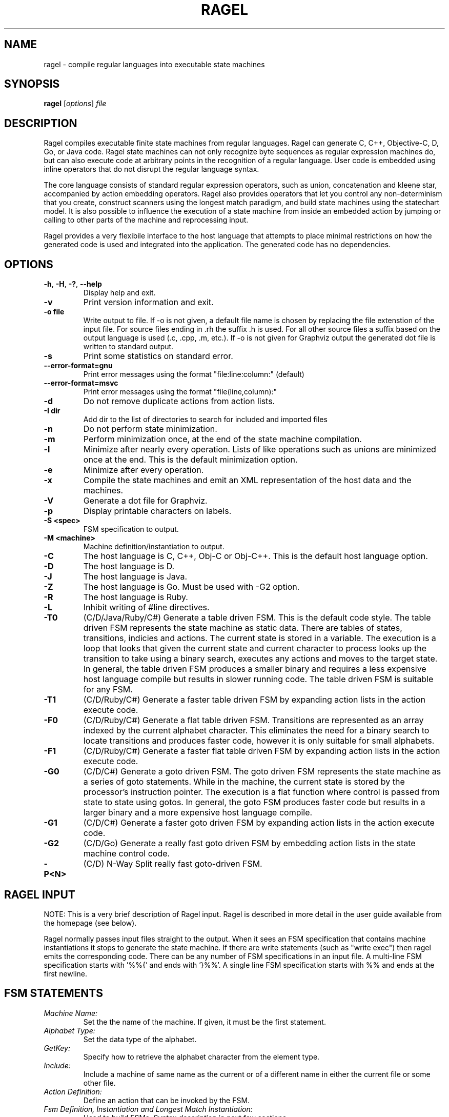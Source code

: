 .\"
.\"   Copyright 2001-2007 Adrian Thurston <thurston@complang.org>
.\"

.\"   This file is part of Ragel.
.\"
.\"   Ragel is free software; you can redistribute it and/or modify
.\"   it under the terms of the GNU General Public License as published by
.\"   the Free Software Foundation; either version 2 of the License, or
.\"   (at your option) any later version.
.\"
.\"   Ragel is distributed in the hope that it will be useful,
.\"   but WITHOUT ANY WARRANTY; without even the implied warranty of
.\"   MERCHANTABILITY or FITNESS FOR A PARTICULAR PURPOSE.  See the
.\"   GNU General Public License for more details.
.\"
.\"   You should have received a copy of the GNU General Public License
.\"   along with Ragel; if not, write to the Free Software
.\"   Foundation, Inc., 59 Temple Place, Suite 330, Boston, MA  02111-1307  USA 

.\"   Process this file with
.\"   groff -man -Tascii ragel.1
.\"
.TH RAGEL 1 "January 2016" "Ragel 7.0.0.6" "Ragel State Machine Compiler"
.SH NAME
ragel \- compile regular languages into executable state machines 
.SH SYNOPSIS
.B ragel 
.RI [ options ]
.I file
.SH DESCRIPTION
Ragel compiles executable finite state machines from regular languages.  
Ragel can generate C, C++, Objective-C, D, Go, or Java code. Ragel state
machines can not only recognize byte
sequences as regular expression machines do, but can also execute code at
arbitrary points in the recognition of a regular language.  User code is
embedded using inline operators that do not disrupt the regular language
syntax.

The core language consists of standard regular expression operators, such as
union, concatenation and kleene star, accompanied by action embedding
operators. Ragel also provides operators that let you control any
non-determinism that you create, construct scanners using the longest match
paradigm, and build state machines using the statechart model. It is also
possible to influence the execution of a state machine from inside an embedded
action by jumping or calling to other parts of the machine and reprocessing
input.

Ragel provides a very flexibile interface to the host language that attempts to
place minimal restrictions on how the generated code is used and integrated
into the application. The generated code has no dependencies.

.SH OPTIONS
.TP
.BR \-h ", " \-H ", " \-? ", " \-\-help
Display help and exit.
.TP
.B \-v
Print version information and exit.
.TP
.B \-o " file"
Write output to file. If -o is not given, a default file name is chosen by
replacing the file extenstion of the input file. For source files ending in .rh
the suffix .h is used. For all other source files a suffix based on the output
language is used (.c, .cpp, .m, etc.). If -o is not given for Graphviz output
the generated dot file is written to standard output.
.TP
.B \-s
Print some statistics on standard error.
.TP
.B \--error-format=gnu
Print error messages using the format "file:line:column:" (default)
.TP
.B \--error-format=msvc
Print error messages using the format "file(line,column):"
.TP
.B \-d
Do not remove duplicate actions from action lists.
.TP
.B \-I " dir"
Add dir to the list of directories to search for included and imported files
.TP
.B \-n
Do not perform state minimization.
.TP
.B \-m
Perform minimization once, at the end of the state machine compilation. 
.TP
.B \-l
Minimize after nearly every operation. Lists of like operations such as unions
are minimized once at the end. This is the default minimization option.
.TP
.B \-e
Minimize after every operation.
.TP
.B \-x
Compile the state machines and emit an XML representation of the host data and
the machines.
.TP
.B \-V
Generate a dot file for Graphviz.
.TP
.B \-p
Display printable characters on labels.
.TP
.B \-S <spec>
FSM specification to output.
.TP
.B \-M <machine>
Machine definition/instantiation to output.
.TP
.B \-C
The host language is C, C++, Obj-C or Obj-C++. This is the default host language option.
.TP
.B \-D
The host language is D.
.TP
.B \-J
The host language is Java.
.TP
.B \-Z
The host language is Go.  Must be used with -G2 option.
.TP
.B \-R
The host language is Ruby.
.TP
.B \-L
Inhibit writing of #line directives.
.TP
.B \-T0
(C/D/Java/Ruby/C#) Generate a table driven FSM. This is the default code style.
The table driven
FSM represents the state machine as static data. There are tables of states,
transitions, indicies and actions. The current state is stored in a variable.
The execution is a loop that looks that given the current state and current
character to process looks up the transition to take using a binary search,
executes any actions and moves to the target state. In general, the table
driven FSM produces a smaller binary and requires a less expensive host language
compile but results in slower running code. The table driven FSM is suitable
for any FSM.
.TP
.B \-T1
(C/D/Ruby/C#) Generate a faster table driven FSM by expanding action lists in the action
execute code.
.TP
.B \-F0
(C/D/Ruby/C#) Generate a flat table driven FSM. Transitions are represented as an array
indexed by the current alphabet character. This eliminates the need for a
binary search to locate transitions and produces faster code, however it is
only suitable for small alphabets.
.TP
.B \-F1
(C/D/Ruby/C#) Generate a faster flat table driven FSM by expanding action lists in the action
execute code.
.TP
.B \-G0
(C/D/C#) Generate a goto driven FSM. The goto driven FSM represents the state machine
as a series of goto statements. While in the machine, the current state is
stored by the processor's instruction pointer. The execution is a flat function
where control is passed from state to state using gotos. In general, the goto
FSM produces faster code but results in a larger binary and a more expensive
host language compile.
.TP
.B \-G1
(C/D/C#) Generate a faster goto driven FSM by expanding action lists in the action
execute code.
.TP
.B \-G2
(C/D/Go) Generate a really fast goto driven FSM by embedding action lists in the state
machine control code.
.TP
.B \-P<N>
(C/D) N-Way Split really fast goto-driven FSM.

.SH RAGEL INPUT
NOTE: This is a very brief description of Ragel input. Ragel is described in
more detail in the user guide available from the homepage (see below).

Ragel normally passes input files straight to the output. When it sees an FSM
specification that contains machine instantiations it stops to generate the
state machine. If there are write statements (such as "write exec") then ragel emits the
corresponding code. There can be any number of FSM specifications in an input
file. A multi-line FSM specification starts with '%%{' and ends with '}%%'. A
single line FSM specification starts with %% and ends at the first newline.
.SH FSM STATEMENTS
.TP
.I Machine Name:
Set the the name of the machine. If given, it must be the first statement.
.TP
.I Alphabet Type:
Set the data type of the alphabet.
.TP
.I GetKey:
Specify how to retrieve the alphabet character from the element type.
.TP
.I Include:
Include a machine of same name as the current or of a different name in either
the current file or some other file.
.TP
.I Action Definition:
Define an action that can be invoked by the FSM.
.TP
.I Fsm Definition, Instantiation and Longest Match Instantiation:
Used to build FSMs. Syntax description in next few sections.
.TP
.I Access:
Specify how to access the persistent state machine variables.
.TP
.I Write:
Write some component of the machine.
.TP
.I Variable:
Override the default variable names (p, pe, cs, act, etc).
.SH BASIC MACHINES
The basic machines are the base operands of the regular language expressions.
.TP
.I 'hello'
Concat literal. Produces a concatenation of the characters in the string.
Supports escape sequences with '\\'.  The result will have a start state and a
transition to a new state for each character in the string. The last state in
the sequence will be made final. To make the string case-insensitive, append
an 'i' to the string, as in 'cmd'i\fR.
.TP
.I \(dqhello\(dq
Identical to single quote version.
.TP
.I [hello]
Or literal. Produces a union of characters.  Supports character ranges 
with '\-', negating the sense of the union with an initial '^' and escape
sequences with '\\'. The result will have two states with a transition between
them for each character or range. 
.LP
NOTE: '', "", and [] produce null FSMs. Null machines have one state that is
both a start state and a final state and match the zero length string. A null machine
may be created with the null builtin machine.
.TP
.I integer
Makes a two state machine with one transition on the given integer number.
.TP
.I hex
Makes a two state machine with one transition on the given hexidecimal number.
.TP
.I "/simple_regex/"
A simple regular expression. Supports the notation '.', '*' and '[]', character
ranges with '\-', negating the sense of an OR expression with and initial '^'
and escape sequences with '\\'. Also supports one trailing flag: i. Use it to
produce a case-insensitive regular expression, as in /GET/i.
.TP
.I lit .. lit
Specifies a range. The allowable upper and lower bounds are concat literals of
length one and number machines. 
For example, 0x10..0x20,  0..63, and 'a'..'z' are valid ranges.
.TP 
.I "variable_name"
References the machine definition assigned to the variable name given.
.TP
.I "builtin_machine"
There are several builtin machines available. They are all two state machines
for the purpose of matching common classes of characters. They are:
.RS
.TP
.B any
Any character in the alphabet.
.TP
.B ascii
Ascii characters 0..127.
.TP
.B extend
Ascii extended characters. This is the range -128..127 for signed alphabets
and the range 0..255 for unsigned alphabets.
.TP
.B alpha
Alphabetic characters /[A-Za-z]/.
.TP
.B digit
Digits /[0-9]/.
.TP
.B alnum
Alpha numerics /[0-9A-Za-z]/.
.TP
.B lower
Lowercase characters /[a-z]/.
.TP
.B upper
Uppercase characters /[A-Z]/.
.TP
.B xdigit
Hexidecimal digits /[0-9A-Fa-f]/.
.TP
.B cntrl
Control characters 0..31.
.TP
.B graph
Graphical characters /[!-~]/.
.TP
.B print
Printable characters /[ -~]/.
.TP
.B punct
Punctuation. Graphical characters that are not alpha-numerics
/[!-/:-@\\[-`{-~]/. 
.TP
.B space
Whitespace /[\\t\\v\\f\\n\\r ]/.
.TP
.B null
Zero length string. Equivalent to '', "" and [].
.TP
.B empty
Empty set. Matches nothing.
.RE
.SH BRIEF OPERATOR REFERENCE
Operators are grouped by precedence, group 1 being the lowest and group 6 the
highest.
.LP
.B GROUP 1:
.TP
.I expr , expr
Join machines together without drawing any transitions, setting up a start
state or any final states. Start state must be explicitly specified with the
"start" label. Final states may be specified with the an epsilon transitions to
the implicitly created "final" state.
.LP
.B GROUP 2:
.TP
.I expr | expr
Produces a machine that matches any string in machine one or machine two.
.TP
.I expr & expr
Produces a machine that matches any string that is in both machine one and
machine two.
.TP
.I expr - expr
Produces a machine that matches any string that is in machine one but not in
machine two.
.TP
.I expr -- expr
Strong Subtraction. Matches any string in machine one that does not have any string
in machine two as a substring.
.LP
.B GROUP 3:
.TP
.I expr . expr
Produces a machine that matches all the strings in machine one followed
by all the strings in machine two.
.TP
.I expr :> expr
Entry-Guarded Concatenation: terminates machine one upon entry to machine two.
.TP
.I expr :>> expr
Finish-Guarded Concatenation: terminates machine one when machine two finishes.
.TP
.I expr <: expr
Left-Guarded Concatenation: gives a higher priority to machine one.
.LP
NOTE: Concatenation is the default operator. Two machines next to each other
with no operator between them results in the concatenation operation.
.LP
.B GROUP 4:
.TP
.I label: expr
Attaches a label to an expression. Labels can be used by epsilon transitions
and fgoto and fcall statements in actions. Also note that the referencing of a
machine definition causes the implicit creation of label by the same name.
.LP
.B GROUP 5:
.TP
.I expr -> label
Draws an epsilon transition to the state defined by label. Label must
be a name in the current scope. Epsilon transitions are resolved when
comma operators are evaluated and at the root of the expression tree of
machine assignment/instantiation.
.LP
.B GROUP 6: Actions
.LP
An action may be a name predefined with an action statement or may
be specified directly with '{' and '}' in the expression.
.TP
.I expr > action
Embeds action into starting transitions.
.TP
.I expr @ action
Embeds action into transitions that go into a final state.
.TP
.I expr $ action
Embeds action into all transitions. Does not include pending out transitions.
.TP
.I expr % action
Embeds action into pending out transitions from final states.
.LP
.B GROUP 6: EOF Actions
.LP
When a machine's finish routine is called the current state's EOF actions are
executed. 
.TP
.I expr >/ action
Embed an EOF action into the start state.
.TP
.I expr </ action
Embed an EOF action into all states except the start state.
.TP
.I expr $/ action
Embed an EOF action into all states.
.TP
.I expr %/ action
Embed an EOF action into final states.
.TP
.I expr @/ action
Embed an EOF action into all states that are not final.
.TP
.I expr <>/ action
Embed an EOF action into all states that are not the start
state and that are not final (middle states).
.LP
.B GROUP 6: Global Error Actions
.LP
Global error actions are stored in states until the final state machine has
been fully constructed. They are then transferred to error transitions, giving
the effect of a default action.
.TP
.I expr >! action
Embed a global error action into the start state.
.TP
.I expr <! action
Embed a global error action into all states except the start state.
.TP
.I expr $! action
Embed a global error action into all states.
.TP
.I expr %! action
Embed a global error action into the final states.
.TP
.I expr @! action
Embed a global error action into all states which are not final.
.TP
.I expr <>! action
Embed a global error action into all states which are not the start state and
are not final (middle states).
.LP
.B GROUP 6: Local Error Actions 
.LP
Local error actions are stored in states until the named machine is fully
constructed. They are then transferred to error transitions, giving the effect
of a default action for a section of the total machine. Note that the name may
be omitted, in which case the action will be transferred to error actions upon
construction of the current machine.
.TP
.I expr >^ action
Embed a local error action into the start state.
.TP
.I expr <^ action
Embed a local error action into all states except the start state.
.TP
.I expr $^ action
Embed a local error action into all states.
.TP
.I expr %^ action
Embed a local error action into the final states.
.TP
.I expr @^ action
Embed a local error action into all states which are not final.
.TP
.I expr <>^ action
Embed a local error action into all states which are not the start state and
are not final (middle states).
.LP
.B GROUP 6: To-State Actions
.LP
To state actions are stored in states and executed any time the machine moves
into a state. This includes regular transitions, and transfers of control such
as fgoto. Note that setting the current state from outside the machine (for
example during initialization) does not count as a transition into a state.
.TP
.I expr >~ action
Embed a to-state action action into the start state.
.TP
.I expr <~ action
Embed a to-state action into all states except the start state.
.TP
.I expr $~ action
Embed a to-state action into all states.
.TP
.I expr %~ action
Embed a to-state action into the final states.
.TP
.I expr @~ action
Embed a to-state action into all states which are not final.
.TP
.I expr <>~ action
Embed a to-state action into all states which are not the start state and
are not final (middle states).
.LP
.B GROUP 6: From-State Actions
.LP
From state actions are executed whenever a state takes a transition on a character.
This includes the error transition and a transition to self.
.TP
.I expr >* action
Embed a from-state action into the start state.
.TP
.I expr <* action
Embed a from-state action into every state except the start state.
.TP
.I expr $* action
Embed a from-state action into all states.
.TP
.I expr %* action
Embed a from-state action into the final states.
.TP
.I expr @* action
Embed a from-state action into all states which are not final.
.TP
.I expr <>* action
Embed a from-state action into all states which are not the start state and
are not final (middle states).
.LP
.B GROUP 6: Priority Assignment
.LP
Priorities are assigned to names within transitions. Only priorities on the
same name are allowed to interact. In the first form of priorities the name
defaults to the name of the machine definition the priority is assigned in.
Transitions do not have default priorities.
.TP
.I expr > int
Assigns the priority int in all transitions leaving the start state.
.TP
.I expr @ int
Assigns the priority int in all transitions that go into a final state.
.TP
.I expr $ int
Assigns the priority int in all existing transitions.
.TP
.I expr % int
Assigns the priority int in all pending out transitions.
.LP
A second form of priority assignment allows the programmer to specify the name
to which the priority is assigned, allowing interactions to cross machine
definition boundaries.
.TP
.I expr > (name,int)
Assigns the priority int to name in all transitions leaving the start state.
.TP
.I expr @ (name, int)
Assigns the priority int to name in all transitions that go into a final state.
.TP
.I expr $ (name, int)
Assigns the priority int to name in all existing transitions.
.TP
.I expr % (name, int)
Assigns the priority int to name in all pending out transitions.
.LP
.B GROUP 7:
.TP
.I expr *
Produces the kleene star of a machine. Matches zero or more repetitions of the
machine.
.TP
.I expr **
Longest-Match Kleene Star. This version of kleene star puts a higher
priority on staying in the machine over wrapping around and starting over. This
operator is equivalent to ( ( expr ) $0 %1 )*.
.TP
.I expr ?
Produces a machine that accepts the machine given or the null string. This operator
is equivalent to  ( expr | '' ).
.TP
.I expr +
Produces the machine concatenated with the kleen star of itself. Matches one or
more repetitions of the machine.  This operator is equivalent to ( expr . expr* ).
.TP
.I expr {n}
Produces a machine that matches exactly n repetitions of expr.
.TP
.I expr {,n}
Produces a machine that matches anywhere from zero to n repetitions of expr.
.TP
.I expr {n,}
Produces a machine that matches n or more repetitions of expr.
.TP
.I expr {n,m}
Produces a machine that matches n to m repetitions of expr.
.LP
.B GROUP 8:
.TP
.I ! expr
Produces a machine that matches any string not matched by the given machine.
This operator is equivalent to ( *extend - expr ).
.TP
.I ^ expr
Character-Level Negation. Matches any single character not matched by the
single character machine expr.
.LP
.B GROUP 9:
.TP
.I ( expr )
Forces precedence on operators.
.SH VALUES AVAILABLE IN CODE BLOCKS
.TP
.I fc
The current character. Equivalent to *p.
.TP
.I fpc
A pointer to the current character. Equivalent to p.
.TP
.I fcurs
An integer value representing the current state.
.TP
.I ftargs
An integer value representing the target state.
.TP
.I fentry(<label>)
An integer value representing the entry point <label>.
.SH STATEMENTS AVAILABLE IN CODE BLOCKS
.TP
.I fhold;
Do not advance over the current character. Equivalent to --p;.
.TP
.I fexec <expr>;
Sets the current character to something else. Equivalent to p = (<expr>)-1;
.TP
.I fgoto <label>;
Jump to the machine defined by <label>. 
.TP
.I fgoto *<expr>;
Jump to the entry point given by <expr>. The expression must
evaluate to an integer value representing a state.
.TP
.I fnext <label>;
Set the next state to be the entry point defined by <label>.  The fnext
statement does not immediately jump to the specified state. Any action code
following the statement is executed.
.TP
.I fnext *<expr>;
Set the next state to be the entry point given by <expr>. The expression must
evaluate to an integer value representing a state.
.TP
.I fcall <label>;
Call the machine defined by <label>. The next fret will jump to the
target of the transition on which the action is invoked.
.TP
.I fcall *<expr>;
Call the entry point given by <expr>. The next fret will jump to the target of
the transition on which the action is invoked.
.TP
.I fret;
Return to the target state of the transition on which the last fcall was made.
.TP
.I fbreak;
Save the current state and immediately break out of the machine.
.SH CREDITS
Ragel was written by Adrian Thurston <thurston@complang.org>.
Objective-C output contributed by Erich Ocean. D output contributed by
Alan West. Ruby output contributed by Victor Hugo Borja. C Sharp code
generation contributed by Daniel Tang. Contributions to Java code
generation by Colin Fleming.  Go code generation contributed by
Justine Tunney.
.SH "SEE ALSO"
.BR re2c (1),
.BR flex (1)

Homepage: http://www.complang.org/ragel/
